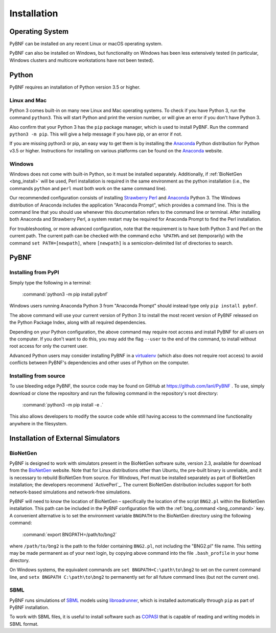 .. _installation:

Installation
============

Operating System
----------------
PyBNF can be installed on any recent Linux or macOS operating system.

PyBNF can also be installed on Windows, but functionality on Windows has been less extensively tested (in particular, Windows clusters and multicore workstations have not been tested). 

Python
------

PyBNF requires an installation of Python version 3.5 or higher. 

Linux and Mac
^^^^^^^^^^^^^

Python 3 comes built-in on many new Linux and Mac operating systems. 
To check if you have Python 3, run the command ``python3``. This will start Python and print
the version number, or will give an error if you don't have Python 3.

Also confirm that your Python 3 has the ``pip`` package manager, which is used to install PyBNF. Run the command ``python3 -m pip``. This will give a help message if you have pip, or an error if not. 

If you are missing python3 or pip, an easy way to get them is by installing the `Anaconda`_ Python distribution for Python v3.5 or higher.
Instructions for installing on various platforms can be found on the `Anaconda`_ website.

Windows
^^^^^^^

Windows does not come with built-in Python, so it must be installed separately. Additionally, if :ref:`BioNetGen <bng_install>` will be used, Perl installation is required in the same environment as the python installation (i.e., the commands ``python`` and ``perl`` must both work on the same command line).

Our recommended configuration consists of installing `Strawberry Perl`_ and `Anaconda`_ Python 3. The Windows distribution of Anaconda includes the application "Anaconda Prompt", which provides a command line. This is the command line that you should use whenever this documentation refers to the command line or terminal. After installing both Anaconda and Strawberry Perl, a system restart may be required for Anaconda Prompt to find the Perl installation. 

For troubleshooting, or more advanced configuration, note that the requirement is to have both Python 3 and Perl on the current path. The current path can be checked with the command ``echo %PATH%`` and set (temporarily) with the command ``set PATH=[newpath]``, where ``[newpath]`` is a semicolon-delimited list of directories to search. 

.. Permanently setting the path is a nightmare: https://stackoverflow.com/questions/19287379/how-do-i-add-to-the-windows-path-variable-using-setx-having-weird-problems


PyBNF
-----

Installing from PyPI
^^^^^^^^^^^^^^^^^^^^

Simply type the following in a terminal:

    :command:`python3 -m pip install pybnf`

Windows users running Anaconda Python 3 from "Anaconda Prompt" should instead type only ``pip install pybnf``.

The above command will use your current version of Python 3 to install the most recent version of PyBNF released on the Python Package Index, along with all required dependencies. 

Depending on your Python configuration, the above command may require root access and install PyBNF for all users on the computer. If you don't want to do this, you may add the flag ``--user`` to the end of the command, to install without root access for only the current user. 

Advanced Python users may consider installing PyBNF in a `virtualenv`_ (which also does not require root access) to avoid conflicts between PyBNF's dependencies and other uses of Python on the computer. 

Installing from source
^^^^^^^^^^^^^^^^^^^^^^
To use bleeding edge PyBNF, the source code may be found on GitHub at https://github.com/lanl/PyBNF .  To use,
simply download or clone the repository and run the following command in the repository's root directory:

    :command:`python3 -m pip install -e .`

This also allows developers to modify the source code while still having access to the commmand line functionality
anywhere in the filesystem.


Installation of External Simulators
-----------------------------------

.. _bng_install:

BioNetGen
^^^^^^^^^
PyBNF is designed to work with simulators present in the BioNetGen software suite, version 2.3, available for download from 
the `BioNetGen`_ website. 
Note that for Linux distributions other than Ubuntu, the pre-built binary is unreliable, and it is necessary to rebuild BioNetGen from source. 
For Windows, Perl must be installed separately as part of BioNetGen installation; the developers recommend `ActivePerl`_.
The current BioNetGen distribution includes support for both network-based simulations and network-free simulations. 

.. _set_bng_path:
\


PyBNF will need to know the location of BioNetGen – specifically the location of the script ``BNG2.pl`` within the
BioNetGen installation. This path can be included in the PyBNF configuration file with the :ref:`bng_command <bng_command>` key. 
A convenient alternative is to set the environment variable ``BNGPATH`` to the BioNetGen directory using the following command:

    :command:`export BNGPATH=/path/to/bng2`

where ``/path/to/bng2`` is the path to the folder containing ``BNG2.pl``, not including the "BNG2.pl" file name. This 
setting may be made permanent as of your next login, by copying above command into the file ``.bash_profile``
in your home directory.

On Windows systems, the equivalent commands are ``set BNGPATH=C:\path\to\bng2`` to set on the current command line, 
and ``setx BNGPATH C:\path\to\bng2`` to permanently set for all future command lines (but not the current one). 

SBML
^^^^
PyBNF runs simulations of `SBML`_ models using `libroadrunner`_, which is installed automatically through ``pip`` as part of 
PyBNF installation. 

To work with SBML files, it is useful to install software such as `COPASI`_ that is capable of reading and writing models in
SBML format. 


.. _Anaconda: https://www.anaconda.com/download
.. _BioNetGen: http://www.bionetgen.org
.. _SBML: http://sbml.org/
.. _libroadrunner: http://libroadrunner.org/
.. _COPASI: http://copasi.org/
.. _virtualenv: https://packaging.python.org/guides/installing-using-pip-and-virtualenv/
.. _Strawberry Perl: http://strawberryperl.com/
